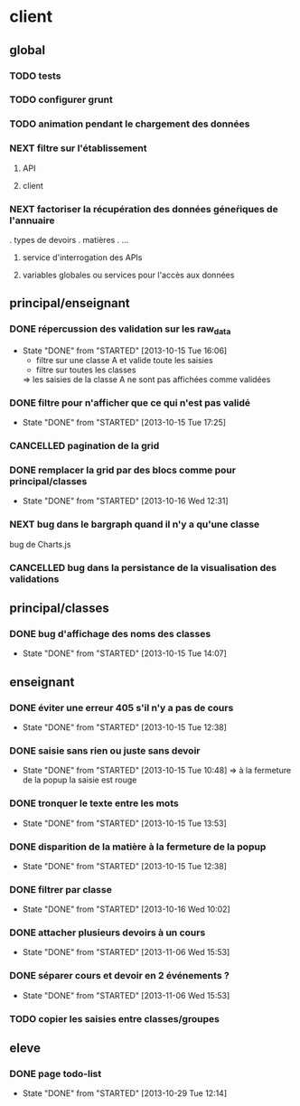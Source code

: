 * client
** global
*** TODO tests
*** TODO configurer grunt
*** TODO animation pendant le chargement des données
*** NEXT filtre sur l'établissement
**** API
**** client
*** NEXT factoriser la récupération des données géneŕiques de l'annuaire
    . types de devoirs
    . matières
    . ...
**** service d'interrogation des APIs
**** variables globales ou services pour l'accès aux données


** principal/enseignant
*** DONE répercussion des validation sur les raw_data
- State "DONE"       from "STARTED"    [2013-10-15 Tue 16:06]
    - filtre sur une classe A et valide toute les saisies
    - filtre sur toutes les classes
    => les saisies de la classe A ne sont pas affichées comme validées
*** DONE filtre pour n'afficher que ce qui n'est pas validé
- State "DONE"       from "STARTED"    [2013-10-15 Tue 17:25]
*** CANCELLED pagination de la grid
*** DONE remplacer la grid par des blocs comme pour principal/classes
- State "DONE"       from "STARTED"    [2013-10-16 Wed 12:31]
        
*** NEXT bug dans le bargraph quand il n'y a qu'une classe
    bug de Charts.js
*** CANCELLED bug dans la persistance de la visualisation des validations


** principal/classes
*** DONE bug d'affichage des noms des classes
- State "DONE"       from "STARTED"    [2013-10-15 Tue 14:07]


** enseignant
*** DONE éviter une erreur 405 s'il n'y a pas de cours
- State "DONE"       from "STARTED"    [2013-10-15 Tue 12:38]
*** DONE saisie sans rien ou juste sans devoir
- State "DONE"       from "STARTED"    [2013-10-15 Tue 10:48]
    => à la fermeture de la popup la saisie est rouge
*** DONE tronquer le texte entre les mots
- State "DONE"       from "STARTED"    [2013-10-15 Tue 13:53]
*** DONE disparition de la matière à la fermeture de la popup
- State "DONE"       from "STARTED"    [2013-10-15 Tue 12:38]
*** DONE filtrer par classe
- State "DONE"       from "STARTED"    [2013-10-16 Wed 10:02]
*** DONE attacher plusieurs devoirs à un cours
- State "DONE"       from "STARTED"    [2013-11-06 Wed 15:53]
*** DONE séparer cours et devoir en 2 événements ?
- State "DONE"       from "STARTED"    [2013-11-06 Wed 15:53]

*** TODO copier les saisies entre classes/groupes


** eleve
*** DONE page todo-list
- State "DONE"       from "STARTED"    [2013-10-29 Tue 12:14]

